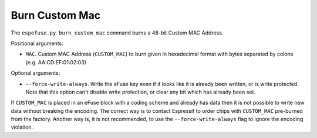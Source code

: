 .. _burn-custom-mac-cmd:

Burn Custom Mac
===============

The ``espefuse.py burn_custom_mac`` command burns a 48-bit Custom MAC Address.

Positional arguments:

* ``MAC``. Custom MAC Address (``CUSTOM_MAC``) to burn given in hexadecimal format with bytes separated by colons (e.g. AA:CD:EF:01:02:03)

Optional arguments:

* ``--force-write-always``. Write the eFuse key even if it looks like it is already been written, or is write protected. Note that this option can't disable write protection, or clear any bit which has already been set.

If ``CUSTOM_MAC`` is placed in an eFuse block with a coding scheme and already has data then it is not possible to write new data without breaking the encoding. The correct way is to contact Espressif to order chips with ``CUSTOM_MAC`` pre-burned from the factory. Another way is, it is not recommended, to use the ``--force-write-always`` flag to ignore the encoding violation.

.. only:: esp32

    This command burns a few eFuse fields:

    1. ``CUSTOM_MAC``
    2. ``MAC_VERSION`` = 1
    3. ``CUSTOM_MAC_CRC`` = crc8(``CUSTOM_MAC``)

    .. code-block:: none

        > espefuse.py  burn_custom_mac 48:63:92:15:72:16

        === Run "burn_custom_mac" command ===
            - 'MAC_VERSION' (Version of the MAC field) 0x00 -> 0x1
            - 'CUSTOM_MAC' (Custom MAC) 0x000000000000 -> 0x167215926348
            - 'CUSTOM_MAC_CRC' (CRC of custom MAC) 0x00 -> 0x75

        Check all blocks for burn...
        idx, BLOCK_NAME,          Conclusion
        [03] BLOCK3               is empty, will burn the new value
        .
        This is an irreversible operation!
        Type 'BURN' (all capitals) to continue.
        BURN
        BURN BLOCK3  - OK (write block == read block)
        Reading updated efuses...
        Custom MAC Address version 1: 48:63:92:15:72:16 (CRC 0x75 OK)
        Successful

        > espefuse.py summary
        ...
        MAC_VERSION (BLOCK3):                              Version of the MAC field                           = Custom MAC in BLOCK3 R/W (0x01)
        CUSTOM_MAC (BLOCK3):                               Custom MAC
        = 48:63:92:15:72:16 (CRC 0x75 OK) R/W
        CUSTOM_MAC_CRC (BLOCK3):                           CRC of custom MAC                                  = 117 R/W (0x75)
        ...
        BLOCK3 (BLOCK3):                                   Variable Block 3
        = 75 48 63 92 15 72 16 00 00 00 00 00 00 00 00 00 00 00 00 00 00 00 00 01 00 00 00 00 00 00 00 00 R/W

.. only:: esp32c2

    This command burns a few eFuse fields:

    1. ``CUSTOM_MAC``
    2. ``CUSTOM_MAC_USED`` = 1

    .. code-block:: none

        > espefuse.py burn_custom_mac 48:63:92:15:72:16

        === Run "burn_custom_mac" command ===
            - 'CUSTOM_MAC' (Custom MAC addr) 0x000000000000 -> 0x167215926348

        Check all blocks for burn...
        idx, BLOCK_NAME,          Conclusion
        [00] BLOCK0               is not empty
                (written ): 0x0000000000000080
                (to write): 0x0400000000000000
                (coding scheme = NONE)
        [01] BLOCK1               is empty, will burn the new value
        .
        This is an irreversible operation!
        Type 'BURN' (all capitals) to continue.
        BURN
        BURN BLOCK1  - OK (write block == read block)
        BURN BLOCK0  - OK (all write block bits are set)
        Reading updated efuses...
        Custom MAC Address: 48:63:92:15:72:16 (OK)
        Successful

        > espefuse.py summary
        ...
        CUSTOM_MAC_USED (BLOCK0)                           Enable CUSTOM_MAC programming                      = True R/W (0b1)
        CUSTOM_MAC (BLOCK1)                                Custom MAC addr
        = 48:63:92:15:72:16 (OK) R/W

.. only:: esp32c3 or esp32s2 or esp32s3

    This command burns a given MAC to ``CUSTOM_MAC`` field.

    .. code-block:: none

        > espefuse.py burn_custom_mac 48:63:92:15:72:16

        === Run "burn_custom_mac" command ===
            - 'CUSTOM_MAC' (Custom MAC Address) 0x000000000000 -> 0x167215926348

        Check all blocks for burn...
        idx, BLOCK_NAME,          Conclusion
        [03] BLOCK_USR_DATA       is empty, will burn the new value
        .
        This is an irreversible operation!
        Type 'BURN' (all capitals) to continue.
        BURN
        BURN BLOCK3  - OK (write block == read block)
        Reading updated efuses...
        Custom MAC Address: 48:63:92:15:72:16 (OK)
        Successful

        > espefuse.py summary
        ...
        CUSTOM_MAC (BLOCK3)                                Custom MAC Address
        = 48:63:92:15:72:16 (OK) R/W
